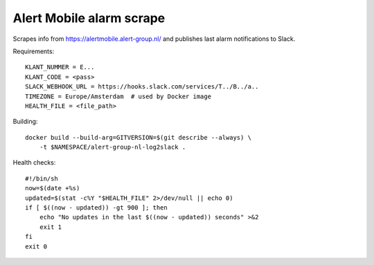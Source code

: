 Alert Mobile alarm scrape
=========================

Scrapes info from https://alertmobile.alert-group.nl/ and publishes last
alarm notifications to Slack.

Requirements::

    KLANT_NUMMER = E...
    KLANT_CODE = <pass>
    SLACK_WEBHOOK_URL = https://hooks.slack.com/services/T../B../a..
    TIMEZONE = Europe/Amsterdam  # used by Docker image
    HEALTH_FILE = <file_path>

Building::

    docker build --build-arg=GITVERSION=$(git describe --always) \
        -t $NAMESPACE/alert-group-nl-log2slack .

Health checks::

    #!/bin/sh
    now=$(date +%s)
    updated=$(stat -c%Y "$HEALTH_FILE" 2>/dev/null || echo 0)
    if [ $((now - updated)) -gt 900 ]; then
        echo "No updates in the last $((now - updated)) seconds" >&2
        exit 1
    fi
    exit 0 
